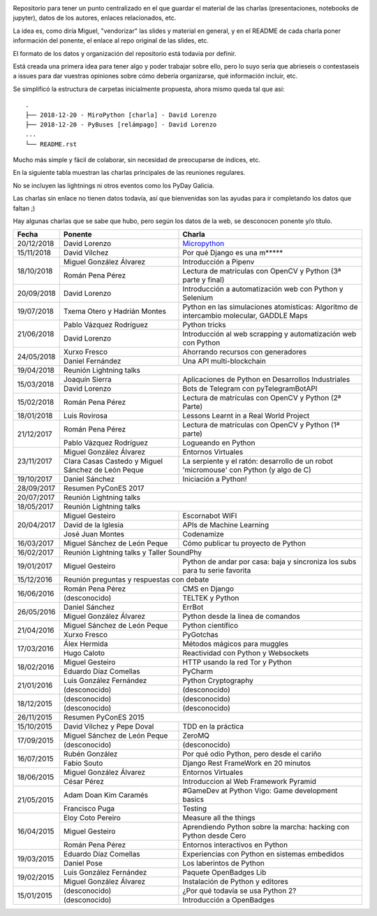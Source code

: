 .. |travis_badge| image:: https://travis-ci.com/python-vigo/charlas.svg?branch=master
    :target: https://travis-ci.com/python-vigo/charlas

.. |repo_size_badge| image:: https://img.shields.io/github/repo-size/python-vigo/charlas.svg

|travis_badge| |repo_size_badge|

Repositorio para tener un punto centralizado en el que guardar el material de las charlas (presentaciones, notebooks de jupyter), datos de los autores, enlaces relacionados, etc.

La idea es, como diría Miguel, "vendorizar" las slides y material en general, y en el README de cada charla poner información del ponente, el enlace al repo original de las slides, etc.

El formato de los datos y organización del repositorio está todavía por definir.

Está creada una primera idea para tener algo y poder trabajar sobre ello, pero lo suyo sería que abrieseis o contestaseis a issues para dar vuestras opiniones sobre cómo debería organizarse, qué información incluir, etc.

Se simplificó la estructura de carpetas inicialmente propuesta, ahora mismo queda tal que así::

  .
  ├── 2018-12-20 - MiroPython [charla] - David Lorenzo
  ├── 2018-12-20 - PyBuses [relámpago] - David Lorenzo
  ...
  └── README.rst


Mucho más simple y fácil de colaborar, sin necesidad de preocuparse de índices, etc.


En la siguiente tabla muestran las charlas principales de las reuniones regulares.

No se incluyen las lightnings ni otros eventos como los PyDay Galicia.

Las charlas sin enlace no tienen datos todavía, así que bienvenidas son las ayudas para ir completando los datos que
faltan ;)

Hay algunas charlas que se sabe que hubo, pero según los datos de la web, se desconocen ponente y/o título.


+------------+--------------------------------+-------------------------------------------------------------------------+
| Fecha      | Ponente                        | Charla                                                                  |
+============+================================+=========================================================================+
| 20/12/2018 | David Lorenzo                  | `Micropython`_                                                          |
+------------+--------------------------------+-------------------------------------------------------------------------+
| 15/11/2018 | David Vílchez                  | Por qué Django es una m*****                                            |
+------------+--------------------------------+-------------------------------------------------------------------------+
| 18/10/2018 | Miguel González Álvarez        | Introducción a Pipenv                                                   |
|            +--------------------------------+-------------------------------------------------------------------------+
|            | Román Pena Pérez               | Lectura de matrículas con OpenCV y Python (3ª parte y final)            |
+------------+--------------------------------+-------------------------------------------------------------------------+
| 20/09/2018 | David Lorenzo                  | Introducción a automatización web con Python y Selenium                 |
+------------+--------------------------------+-------------------------------------------------------------------------+
| 19/07/2018 | Txema Otero y                  | Python en las simulaciones atomísticas: Algoritmo de intercambio        |
|            | Hadrián Montes                 | molecular, GADDLE Maps                                                  |
+------------+--------------------------------+-------------------------------------------------------------------------+
| 21/06/2018 | Pablo Vázquez Rodríguez        | Python tricks                                                           |
|            +--------------------------------+-------------------------------------------------------------------------+
|            | David Lorenzo                  | Introducción al web scrapping y automatización web con Python           |
+------------+--------------------------------+-------------------------------------------------------------------------+
| 24/05/2018 | Xurxo Fresco                   | Ahorrando recursos con generadores                                      |
|            +--------------------------------+-------------------------------------------------------------------------+
|            | Daniel Fernández               | Una API multi-blockchain                                                |
+------------+--------------------------------+-------------------------------------------------------------------------+
| 19/04/2018 | Reunión Lightning talks                                                                                  |
+------------+--------------------------------+-------------------------------------------------------------------------+
| 15/03/2018 | Joaquín Sierra                 | Aplicaciones de Python en Desarrollos Industriales                      |
|            +--------------------------------+-------------------------------------------------------------------------+
|            | David Lorenzo                  | Bots de Telegram con pyTelegramBotAPI                                   |
+------------+--------------------------------+-------------------------------------------------------------------------+
| 15/02/2018 | Román Pena Pérez               | Lectura de matrículas con OpenCV y Python (2ª Parte)                    |
+------------+--------------------------------+-------------------------------------------------------------------------+
| 18/01/2018 | Luis Rovirosa                  | Lessons Learnt in a Real World Project                                  |
+------------+--------------------------------+-------------------------------------------------------------------------+
| 21/12/2017 | Román Pena Pérez               | Lectura de matrículas con OpenCV y Python (1ª parte)                    |
|            +--------------------------------+-------------------------------------------------------------------------+
|            | Pablo Vázquez Rodríguez        | Logueando en Python                                                     |
+------------+--------------------------------+-------------------------------------------------------------------------+
| 23/11/2017 | Miguel González Álvarez        | Entornos Virtuales                                                      |
|            +--------------------------------+-------------------------------------------------------------------------+
|            | Clara Casas Castedo y          | La serpiente y el ratón: desarrollo de un robot 'micromouse' con        |
|            | Miguel Sánchez de León Peque   | Python (y algo de C)                                                    |
+------------+--------------------------------+-------------------------------------------------------------------------+
| 19/10/2017 | Daniel Sánchez                 | Iniciación a Python!                                                    |
+------------+--------------------------------+-------------------------------------------------------------------------+
| 28/09/2017 | Resumen PyConES 2017                                                                                     |
+------------+--------------------------------+-------------------------------------------------------------------------+
| 20/07/2017 | Reunión Lightning talks                                                                                  |
+------------+--------------------------------+-------------------------------------------------------------------------+
| 18/05/2017 | Reunión Lightning talks                                                                                  |
+------------+--------------------------------+-------------------------------------------------------------------------+
| 20/04/2017 | Miguel Gesteiro                | Escornabot WIFI                                                         |
|            +--------------------------------+-------------------------------------------------------------------------+
|            | David de la Iglesia            | APIs de Machine Learning                                                |
|            +--------------------------------+-------------------------------------------------------------------------+
|            | José Juan Montes               | Codenamize                                                              |
+------------+--------------------------------+-------------------------------------------------------------------------+
| 16/03/2017 | Miguel Sánchez de León Peque   | Cómo publicar tu proyecto de Python                                     |
+------------+--------------------------------+-------------------------------------------------------------------------+
| 16/02/2017 | Reunión Lightning talks y Taller SoundPhy                                                                |
+------------+--------------------------------+-------------------------------------------------------------------------+
| 19/01/2017 | Miguel Gesteiro                | Python de andar por casa: baja y sincroniza los subs para tu serie      |
|            |                                | favorita                                                                |
+------------+--------------------------------+-------------------------------------------------------------------------+
| 15/12/2016 | Reunión preguntas y respuestas con debate                                                                |
+------------+--------------------------------+-------------------------------------------------------------------------+
| 16/06/2016 | Román Pena Pérez               | CMS en Django                                                           |
|            +--------------------------------+-------------------------------------------------------------------------+
|            | (desconocido)                  | TELTEK y Python                                                         |
+------------+--------------------------------+-------------------------------------------------------------------------+
| 26/05/2016 | Daniel Sánchez                 | ErrBot                                                                  |
|            +--------------------------------+-------------------------------------------------------------------------+
|            | Miguel González Álvarez        | Python desde la linea de comandos                                       |
+------------+--------------------------------+-------------------------------------------------------------------------+
| 21/04/2016 | Miguel Sánchez de León Peque   | Python científico                                                       |
|            +--------------------------------+-------------------------------------------------------------------------+
|            | Xurxo Fresco                   | PyGotchas                                                               |
+------------+--------------------------------+-------------------------------------------------------------------------+
| 17/03/2016 | Álex Hermida                   | Métodos mágicos para muggles                                            |
|            +--------------------------------+-------------------------------------------------------------------------+
|            | Hugo Caloto                    | Reactividad con Python y Websockets                                     |
+------------+--------------------------------+-------------------------------------------------------------------------+
| 18/02/2016 | Miguel Gesteiro                | HTTP usando la red Tor y Python                                         |
|            +--------------------------------+-------------------------------------------------------------------------+
|            | Eduardo Díaz Comellas          | PyCharm                                                                 |
+------------+--------------------------------+-------------------------------------------------------------------------+
| 21/01/2016 | Luis González Fernández        | Python Cryptography                                                     |
|            +--------------------------------+-------------------------------------------------------------------------+
|            | (desconocido)                  | (desconocido)                                                           |
+------------+--------------------------------+-------------------------------------------------------------------------+
| 18/12/2015 | (desconocido)                  | (desconocido)                                                           |
|            +--------------------------------+-------------------------------------------------------------------------+
|            | (desconocido)                  | (desconocido)                                                           |
+------------+--------------------------------+-------------------------------------------------------------------------+
| 26/11/2015 | Resumen PyConES 2015                                                                                     |
+------------+--------------------------------+-------------------------------------------------------------------------+
| 15/10/2015 | David Vílchez y Pepe Doval     | TDD en la práctica                                                      |
+------------+--------------------------------+-------------------------------------------------------------------------+
| 17/09/2015 | Miguel Sánchez de León Peque   | ZeroMQ                                                                  |
|            +--------------------------------+-------------------------------------------------------------------------+
|            | (desconocido)                  | (desconocido)                                                           |
+------------+--------------------------------+-------------------------------------------------------------------------+
| 16/07/2015 | Rubén González                 | Por qué odio Python, pero desde el cariño                               |
|            +--------------------------------+-------------------------------------------------------------------------+
|            | Fabio Souto                    | Django Rest FrameWork en 20 minutos                                     |
+------------+--------------------------------+-------------------------------------------------------------------------+
| 18/06/2015 | Miguel González Álvarez        | Entornos Virtuales                                                      |
|            +--------------------------------+-------------------------------------------------------------------------+
|            | César Pérez                    | Introduccion al Web Framework Pyramid                                   |
+------------+--------------------------------+-------------------------------------------------------------------------+
| 21/05/2015 | Adam Doan Kim Caramés          | #GameDev at Python Vigo: Game development basics                        |
|            +--------------------------------+-------------------------------------------------------------------------+
|            | Francisco Puga                 | Testing                                                                 |
+------------+--------------------------------+-------------------------------------------------------------------------+
| 16/04/2015 | Eloy Coto Pereiro              | Measure all the things                                                  |
|            +--------------------------------+-------------------------------------------------------------------------+
|            | Miguel Gesteiro                | Aprendiendo Python sobre la marcha: hacking con Python desde Cero       |
|            +--------------------------------+-------------------------------------------------------------------------+
|            | Román Pena Pérez               | Entornos interactivos en Python                                         |
+------------+--------------------------------+-------------------------------------------------------------------------+
| 19/03/2015 | Eduardo Díaz Comellas          | Experiencias con Python en sistemas embedidos                           |
|            +--------------------------------+-------------------------------------------------------------------------+
|            | Daniel Pose                    | Los laberintos de Python                                                |
+------------+--------------------------------+-------------------------------------------------------------------------+
| 19/02/2015 | Luis González Fernández        | Paquete OpenBadges Lib                                                  |
|            +--------------------------------+-------------------------------------------------------------------------+
|            | Miguel González Álvarez        | Instalación de Python y editores                                        |
+------------+--------------------------------+-------------------------------------------------------------------------+
| 15/01/2015 | (desconocido)                  | ¿Por qué todavía se usa Python 2?                                       |
|            +--------------------------------+-------------------------------------------------------------------------+
|            | (desconocido)                  | Introducción a OpenBadges                                               |
+------------+--------------------------------+-------------------------------------------------------------------------+


.. AQUÍ ABAJO VA LA DEFINICIÓN DE LOS LINKS

.. _Micropython: python_vigo/20181220/charlas/DavidLorenzo__MicroPython/
